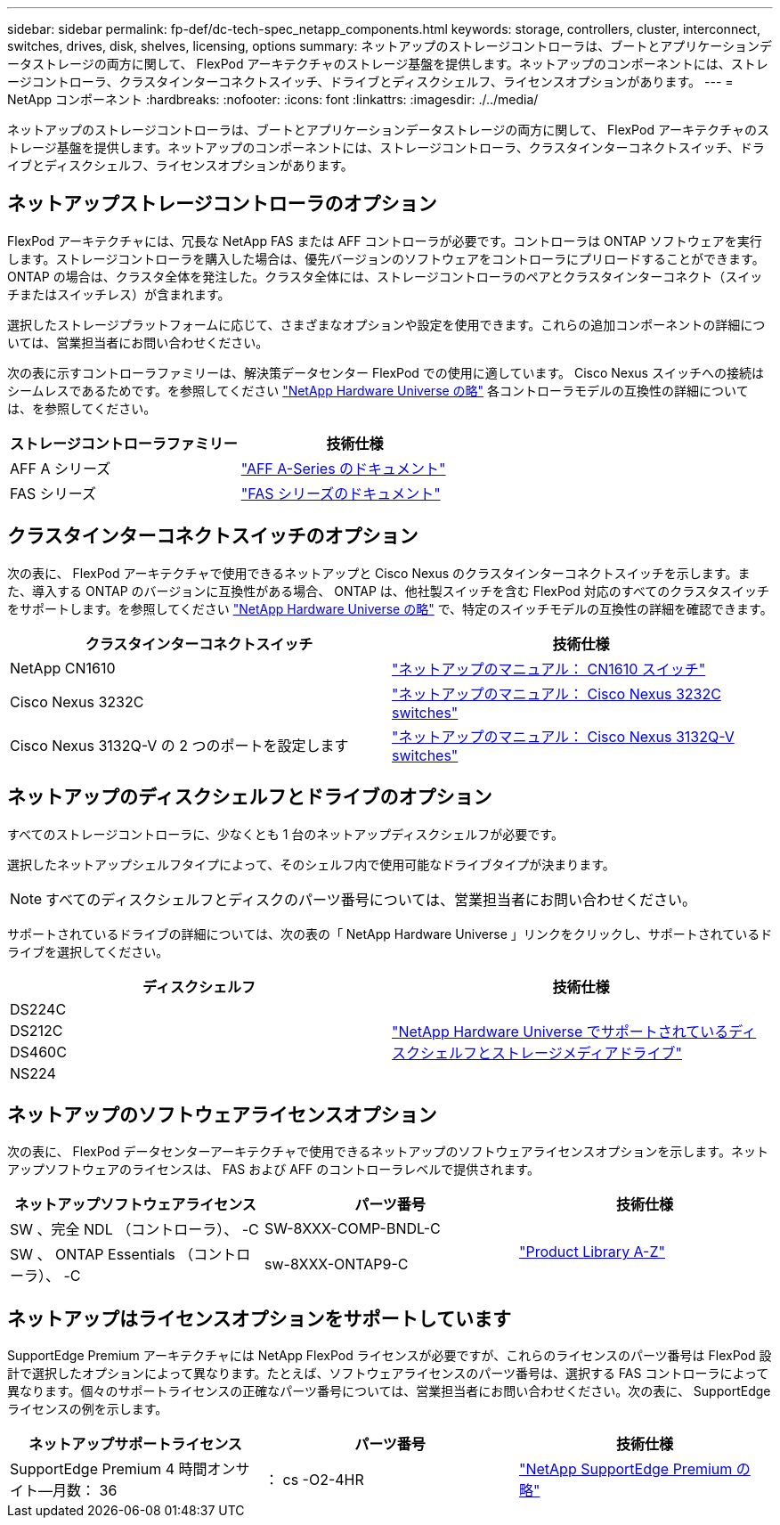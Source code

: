 ---
sidebar: sidebar 
permalink: fp-def/dc-tech-spec_netapp_components.html 
keywords: storage, controllers, cluster, interconnect, switches, drives, disk, shelves, licensing, options 
summary: ネットアップのストレージコントローラは、ブートとアプリケーションデータストレージの両方に関して、 FlexPod アーキテクチャのストレージ基盤を提供します。ネットアップのコンポーネントには、ストレージコントローラ、クラスタインターコネクトスイッチ、ドライブとディスクシェルフ、ライセンスオプションがあります。 
---
= NetApp コンポーネント
:hardbreaks:
:nofooter: 
:icons: font
:linkattrs: 
:imagesdir: ./../media/


ネットアップのストレージコントローラは、ブートとアプリケーションデータストレージの両方に関して、 FlexPod アーキテクチャのストレージ基盤を提供します。ネットアップのコンポーネントには、ストレージコントローラ、クラスタインターコネクトスイッチ、ドライブとディスクシェルフ、ライセンスオプションがあります。



== ネットアップストレージコントローラのオプション

FlexPod アーキテクチャには、冗長な NetApp FAS または AFF コントローラが必要です。コントローラは ONTAP ソフトウェアを実行します。ストレージコントローラを購入した場合は、優先バージョンのソフトウェアをコントローラにプリロードすることができます。ONTAP の場合は、クラスタ全体を発注した。クラスタ全体には、ストレージコントローラのペアとクラスタインターコネクト（スイッチまたはスイッチレス）が含まれます。

選択したストレージプラットフォームに応じて、さまざまなオプションや設定を使用できます。これらの追加コンポーネントの詳細については、営業担当者にお問い合わせください。

次の表に示すコントローラファミリーは、解決策データセンター FlexPod での使用に適しています。 Cisco Nexus スイッチへの接続はシームレスであるためです。を参照してください https://hwu.netapp.com/["NetApp Hardware Universe の略"^] 各コントローラモデルの互換性の詳細については、を参照してください。

|===
| ストレージコントローラファミリー | 技術仕様 


| AFF A シリーズ | https://mysupport.netapp.com/documentation/productlibrary/index.html?productID=62247["AFF A-Series のドキュメント"] 


| FAS シリーズ | https://mysupport.netapp.com/documentation/productsatoz/index.html#F["FAS シリーズのドキュメント"] 
|===


== クラスタインターコネクトスイッチのオプション

次の表に、 FlexPod アーキテクチャで使用できるネットアップと Cisco Nexus のクラスタインターコネクトスイッチを示します。また、導入する ONTAP のバージョンに互換性がある場合、 ONTAP は、他社製スイッチを含む FlexPod 対応のすべてのクラスタスイッチをサポートします。を参照してください https://hwu.netapp.com/["NetApp Hardware Universe の略"^] で、特定のスイッチモデルの互換性の詳細を確認できます。

|===
| クラスタインターコネクトスイッチ | 技術仕様 


| NetApp CN1610 | https://mysupport.netapp.com/documentation/docweb/index.html?productID=62373&language=en-US["ネットアップのマニュアル： CN1610 スイッチ"] 


| Cisco Nexus 3232C | https://mysupport.netapp.com/documentation/docweb/index.html?productID=62619&language=en-US["ネットアップのマニュアル： Cisco Nexus 3232C switches"] 


| Cisco Nexus 3132Q-V の 2 つのポートを設定します | https://mysupport.netapp.com/documentation/docweb/index.html?productID=62377&language=en-US["ネットアップのマニュアル： Cisco Nexus 3132Q-V switches"] 
|===


== ネットアップのディスクシェルフとドライブのオプション

すべてのストレージコントローラに、少なくとも 1 台のネットアップディスクシェルフが必要です。

選択したネットアップシェルフタイプによって、そのシェルフ内で使用可能なドライブタイプが決まります。


NOTE: すべてのディスクシェルフとディスクのパーツ番号については、営業担当者にお問い合わせください。

サポートされているドライブの詳細については、次の表の「 NetApp Hardware Universe 」リンクをクリックし、サポートされているドライブを選択してください。

|===
| ディスクシェルフ | 技術仕様 


| DS224C .4+| http://www.netapp.com/us/products/storage-systems/disk-shelves-and-storage-media/disk-shelves-tech-specs.aspx["NetApp Hardware Universe でサポートされているディスクシェルフとストレージメディアドライブ"] 


| DS212C 


| DS460C 


| NS224 
|===


== ネットアップのソフトウェアライセンスオプション

次の表に、 FlexPod データセンターアーキテクチャで使用できるネットアップのソフトウェアライセンスオプションを示します。ネットアップソフトウェアのライセンスは、 FAS および AFF のコントローラレベルで提供されます。

|===
| ネットアップソフトウェアライセンス | パーツ番号 | 技術仕様 


| SW 、完全 NDL （コントローラ）、 -C | SW-8XXX-COMP-BNDL-C .2+| http://mysupport.netapp.com/documentation/productsatoz/index.html["Product Library A-Z"] 


| SW 、 ONTAP Essentials （コントローラ）、 -C | sw-8XXX-ONTAP9-C 
|===


== ネットアップはライセンスオプションをサポートしています

SupportEdge Premium アーキテクチャには NetApp FlexPod ライセンスが必要ですが、これらのライセンスのパーツ番号は FlexPod 設計で選択したオプションによって異なります。たとえば、ソフトウェアライセンスのパーツ番号は、選択する FAS コントローラによって異なります。個々のサポートライセンスの正確なパーツ番号については、営業担当者にお問い合わせください。次の表に、 SupportEdge ライセンスの例を示します。

|===
| ネットアップサポートライセンス | パーツ番号 | 技術仕様 


| SupportEdge Premium 4 時間オンサイト—月数： 36 | ： cs -O2-4HR | https://www.netapp.com/us/media/supportedge-premium-product-description.pdf["NetApp SupportEdge Premium の略"] 
|===